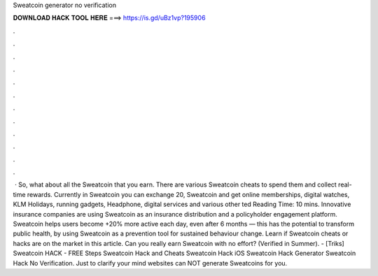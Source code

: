 Sweatcoin generator no verification

𝐃𝐎𝐖𝐍𝐋𝐎𝐀𝐃 𝐇𝐀𝐂𝐊 𝐓𝐎𝐎𝐋 𝐇𝐄𝐑𝐄 ===> https://is.gd/uBz1vp?195906

.

.

.

.

.

.

.

.

.

.

.

.

 · So, what about all the Sweatcoin that you earn. There are various Sweatcoin cheats to spend them and collect real-time rewards. Currently in Sweatcoin you can exchange 20, Sweatcoin and get online memberships, digital watches, KLM Holidays, running gadgets, Headphone, digital services and various other ted Reading Time: 10 mins. Innovative insurance companies are using Sweatcoin as an insurance distribution and a policyholder engagement platform. Sweatcoin helps users become +20% more active each day, even after 6 months — this has the potential to transform public health, by using Sweatcoin as a prevention tool for sustained behaviour change. Learn if Sweatcoin cheats or hacks are on the market in this article. Can you really earn Sweatcoin with no effort? (Verified in Summer). - [Triks] Sweatcoin HACK - FREE Steps Sweatcoin Hack and Cheats Sweatcoin Hack iOS Sweatcoin Hack Generator Sweatcoin Hack No Verification. Just to clarify your mind websites can NOT generate Sweatcoins for you.
